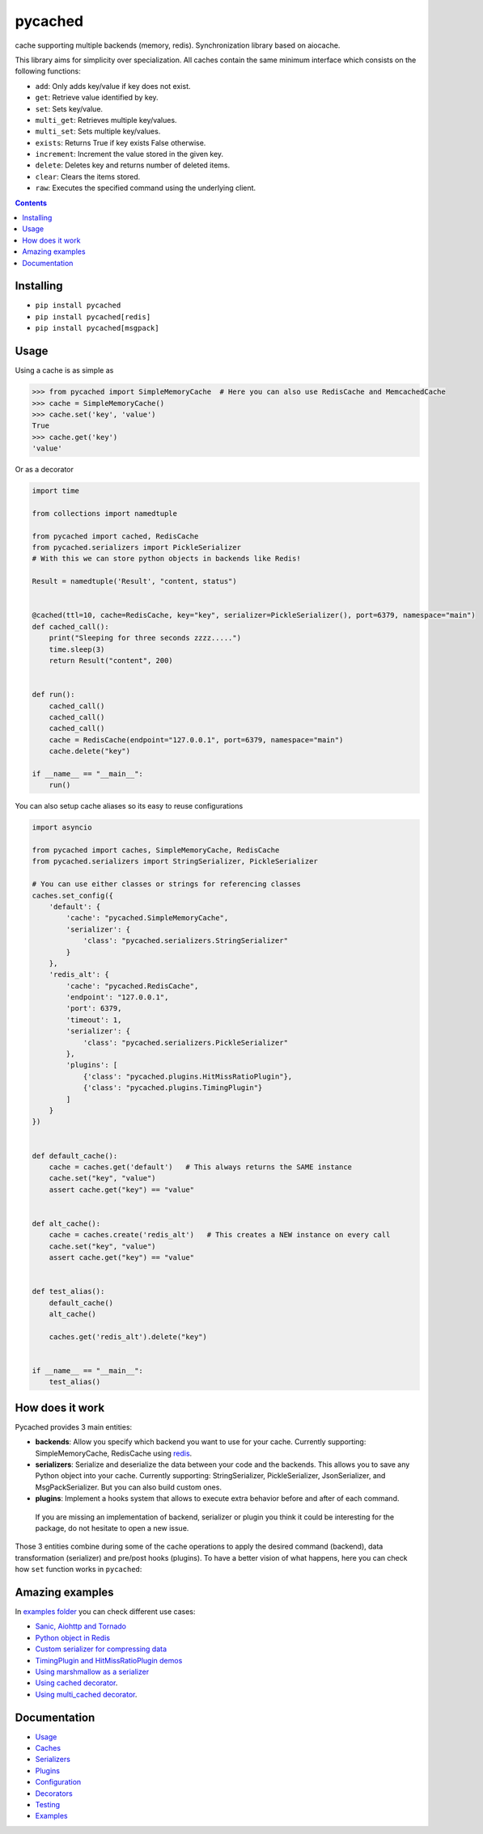 pycached
########

cache supporting multiple backends (memory, redis).
Synchronization library based on aiocache.

.. image:: https://travis-ci.org/fanjindong/pycached.svg?branch=master
  :target: https://travis-ci.org/fanjindong/pycached

.. image:: https://codecov.io/gh/fanjindong/pycached/branch/master/graph/badge.svg
  :target: https://codecov.io/gh/fanjindong/pycached

.. image:: https://badge.fury.io/py/pycached.svg
  :target: https://pypi.python.org/pypi/pycached

.. image:: https://img.shields.io/pypi/pyversions/pycached.svg
  :target: https://pypi.python.org/pypi/pycached

.. image:: https://api.codacy.com/project/badge/Grade/96f772e38e63489ca884dbaf6e9fb7fd
  :target: https://www.codacy.com/app/fanjindong/pycached

.. image:: https://img.shields.io/badge/code%20style-black-000000.svg
    :target: https://github.com/ambv/black

This library aims for simplicity over specialization. All caches contain the same minimum interface which consists on the following functions:

- ``add``: Only adds key/value if key does not exist.
- ``get``: Retrieve value identified by key.
- ``set``: Sets key/value.
- ``multi_get``: Retrieves multiple key/values.
- ``multi_set``: Sets multiple key/values.
- ``exists``: Returns True if key exists False otherwise.
- ``increment``: Increment the value stored in the given key.
- ``delete``: Deletes key and returns number of deleted items.
- ``clear``: Clears the items stored.
- ``raw``: Executes the specified command using the underlying client.


.. role:: python(code)
  :language: python

.. contents::

.. section-numbering:


Installing
==========

- ``pip install pycached``
- ``pip install pycached[redis]``
- ``pip install pycached[msgpack]``


Usage
=====

Using a cache is as simple as

.. code-block:: python

    >>> from pycached import SimpleMemoryCache  # Here you can also use RedisCache and MemcachedCache
    >>> cache = SimpleMemoryCache()
    >>> cache.set('key', 'value')
    True
    >>> cache.get('key')
    'value'

Or as a decorator

.. code-block:: python

    import time

    from collections import namedtuple

    from pycached import cached, RedisCache
    from pycached.serializers import PickleSerializer
    # With this we can store python objects in backends like Redis!

    Result = namedtuple('Result', "content, status")


    @cached(ttl=10, cache=RedisCache, key="key", serializer=PickleSerializer(), port=6379, namespace="main")
    def cached_call():
        print("Sleeping for three seconds zzzz.....")
        time.sleep(3)
        return Result("content", 200)


    def run():
        cached_call()
        cached_call()
        cached_call()
        cache = RedisCache(endpoint="127.0.0.1", port=6379, namespace="main")
        cache.delete("key")

    if __name__ == "__main__":
        run()


You can also setup cache aliases so its easy to reuse configurations

.. code-block:: python

  import asyncio

  from pycached import caches, SimpleMemoryCache, RedisCache
  from pycached.serializers import StringSerializer, PickleSerializer

  # You can use either classes or strings for referencing classes
  caches.set_config({
      'default': {
          'cache': "pycached.SimpleMemoryCache",
          'serializer': {
              'class': "pycached.serializers.StringSerializer"
          }
      },
      'redis_alt': {
          'cache': "pycached.RedisCache",
          'endpoint': "127.0.0.1",
          'port': 6379,
          'timeout': 1,
          'serializer': {
              'class': "pycached.serializers.PickleSerializer"
          },
          'plugins': [
              {'class': "pycached.plugins.HitMissRatioPlugin"},
              {'class': "pycached.plugins.TimingPlugin"}
          ]
      }
  })


  def default_cache():
      cache = caches.get('default')   # This always returns the SAME instance
      cache.set("key", "value")
      assert cache.get("key") == "value"


  def alt_cache():
      cache = caches.create('redis_alt')   # This creates a NEW instance on every call
      cache.set("key", "value")
      assert cache.get("key") == "value"


  def test_alias():
      default_cache()
      alt_cache()

      caches.get('redis_alt').delete("key")


  if __name__ == "__main__":
      test_alias()


How does it work
================

Pycached provides 3 main entities:

- **backends**: Allow you specify which backend you want to use for your cache. Currently supporting: SimpleMemoryCache, RedisCache using redis_.
- **serializers**: Serialize and deserialize the data between your code and the backends. This allows you to save any Python object into your cache. Currently supporting: StringSerializer, PickleSerializer, JsonSerializer, and MsgPackSerializer. But you can also build custom ones.
- **plugins**: Implement a hooks system that allows to execute extra behavior before and after of each command.

 If you are missing an implementation of backend, serializer or plugin you think it could be interesting for the package, do not hesitate to open a new issue.

.. image:: docs/images/architecture.png
  :align: center

Those 3 entities combine during some of the cache operations to apply the desired command (backend), data transformation (serializer) and pre/post hooks (plugins). To have a better vision of what happens, here you can check how ``set`` function works in ``pycached``:

.. image:: docs/images/set_operation_flow.png
  :align: center


Amazing examples
================

In `examples folder <https://github.com/fanjindong/pycached/tree/master/examples>`_ you can check different use cases:

- `Sanic, Aiohttp and Tornado <https://github.com/fanjindong/pycached/tree/master/examples/frameworks>`_
- `Python object in Redis <https://github.com/fanjindong/pycached/blob/master/examples/python_object.py>`_
- `Custom serializer for compressing data <https://github.com/fanjindong/pycached/blob/master/examples/serializer_class.py>`_
- `TimingPlugin and HitMissRatioPlugin demos <https://github.com/fanjindong/pycached/blob/master/examples/plugins.py>`_
- `Using marshmallow as a serializer <https://github.com/fanjindong/pycached/blob/master/examples/marshmallow_serializer_class.py>`_
- `Using cached decorator <https://github.com/fanjindong/pycached/blob/master/examples/cached_decorator.py>`_.
- `Using multi_cached decorator <https://github.com/fanjindong/pycached/blob/master/examples/multicached_decorator.py>`_.



Documentation
=============

- `Usage <http://pycached.readthedocs.io/en/latest>`_
- `Caches <http://pycached.readthedocs.io/en/latest/caches.html>`_
- `Serializers <http://pycached.readthedocs.io/en/latest/serializers.html>`_
- `Plugins <http://pycached.readthedocs.io/en/latest/plugins.html>`_
- `Configuration <http://pycached.readthedocs.io/en/latest/configuration.html>`_
- `Decorators <http://pycached.readthedocs.io/en/latest/decorators.html>`_
- `Testing <http://pycached.readthedocs.io/en/latest/testing.html>`_
- `Examples <https://github.com/fanjindong/pycached/tree/master/examples>`_


.. _redis: https://github.com/andymccurdy/redis-py
